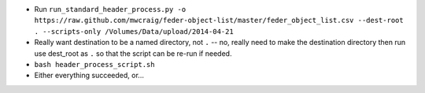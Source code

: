 + Run ``run_standard_header_process.py -o https://raw.github.com/mwcraig/feder-object-list/master/feder_object_list.csv --dest-root . --scripts-only /Volumes/Data/upload/2014-04-21``
+ Really want destination to be a named directory, not ``.`` -- no, really need to make the destination directory then run use dest_root as ``.`` so that the script can be re-run if needed.
+ ``bash header_process_script.sh``
+ Either everything succeeded, or...
